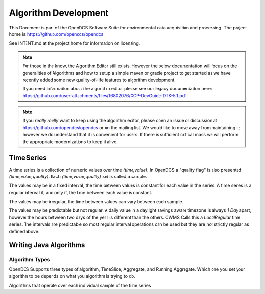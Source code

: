 #####################
Algorithm Development
#####################

This Document is part of the OpenDCS Software Suite for environmental
data acquisition and processing. The project home is:
https://github.com/opendcs/opendcs

See INTENT.md at the project home for information on licensing.

.. contents. Table of Contents
   :depth: 3

.. NOTE:: 

    For those in the know, the Algorithm Editor still exists. However the below documentation
    will focus on the generalities of Algorithms and how to setup a simple maven or gradle project
    to get started as we have recently added some new quality-of-life features to algorithm development.

    If you need information about the algorithm editor please see our legacy documentation here: 
    https://github.com/user-attachments/files/16802076/CCP-DevGuide-DTK-5.1.pdf

.. NOTE::
    
    If you *really really* want to keep using the algorithm editor, please open an issue or discussion at
    https://github.com/opendcs/opendcs or on the mailing list. We would like to move away from maintaining it;
    however we do understand that it is convenient for users. If there is sufficient critical mass we will
    perform the appropriate modernizations to keep it alive.

Time Series
===========

A time series is a collection of numeric values over time `(time,value)`. In OpenDCS a "quality flag" is 
also presented `(time,value,quality)`. Each `(time,value,quality)` set is called a sample.

The values may be in a fixed interval, the time between values is constant for each value in the series.
A time series is a regular interval if, and only if, the time between each value is constant.

The values may be irregular, the time between values can vary between each sample.

The values may be predictable but not regular. A daily value in a daylight savings aware timezone is always 
`1 Day` apart, however the hours between two days of the year is different than the others.
CWMS Calls this a `LocalRegular` time series. The intervals are predictable so most regular interval operations can
be used but they are not strictly regular as defined above.


Writing Java Algorithms
=======================

Algorithm Types
---------------

OpenDCS Supports three types of algorithm, TimeSlice, Aggregate, and Running Aggregate.
Which one you set your algorithm to be depends on what you algorithm is trying to do.

Algorithms that operate over each individual sample of the time series